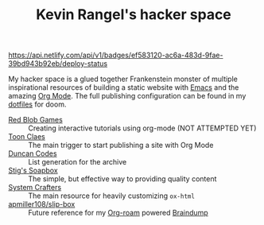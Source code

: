 #+TITLE: Kevin Rangel's hacker space

[[https://app.netlify.com/sites/venikx-hackerspace/deploys][https://api.netlify.com/api/v1/badges/ef583120-ac6a-483d-9fae-39bd943b92eb/deploy-status]]

My hacker space is a glued together Frankenstein monster of multiple
inspirational resources of building a static website with [[https://www.gnu.org/software/emacs/][Emacs]] and the amazing
[[https://orgmode.org/][Org Mode]]. The full publishing configuration can be found in my [[https://github.com/venikx/dotfiles/blob/main/config/doom/config.org#publishing][dotfiles]] for
doom.

- [[https://www.redblobgames.com/][Red Blob Games]] :: Creating interactive tutorials using org-mode (NOT ATTEMPTED YET)
- [[https://iotcl.com/][Toon Claes]] :: The main trigger to start publishing a site with Org Mode
- [[http://duncan.codes][Duncan Codes]] :: List generation for the archive
- [[https://www.brautaset.org/index.html][Stig's Soapbox]] :: The simple, but effective way to providing quality content
- [[https://www.youtube.com/watch?v=618uCFTNNpE][System Crafters]] :: The main resource for heavily customizing ~ox-html~
- [[https://github.com/apmiller108/slip-box/blob/main/publish.org][apmiller108/slip-box]] :: Future reference for my [[https://www.orgroam.com/][Org-roam]] powered [[https://github.com/venikx/braindump][Braindump]]

